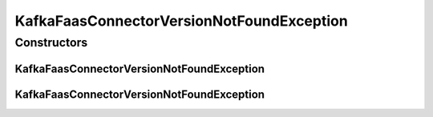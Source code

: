 KafkaFaasConnectorVersionNotFoundException
==========================================

.. java:package:: io.github.ust.mico.core.exception
   :noindex:

.. java:type:: public class KafkaFaasConnectorVersionNotFoundException extends Exception

Constructors
------------
KafkaFaasConnectorVersionNotFoundException
^^^^^^^^^^^^^^^^^^^^^^^^^^^^^^^^^^^^^^^^^^

.. java:constructor:: public KafkaFaasConnectorVersionNotFoundException(String version)
   :outertype: KafkaFaasConnectorVersionNotFoundException

KafkaFaasConnectorVersionNotFoundException
^^^^^^^^^^^^^^^^^^^^^^^^^^^^^^^^^^^^^^^^^^

.. java:constructor:: public KafkaFaasConnectorVersionNotFoundException()
   :outertype: KafkaFaasConnectorVersionNotFoundException


